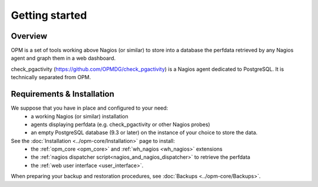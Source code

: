 Getting started
===============

Overview
--------

OPM is a set of tools working above Nagios (or similar)
to store into a database the perfdata retrieved by any Nagios agent
and graph them in a web dashboard.

check_pgactivity (https://github.com/OPMDG/check_pgactivity) is a Nagios agent
dedicated to PostgreSQL.
It is technically separated from OPM.


Requirements & Installation
---------------------------

We suppose that you have in place and configured to your need:
  * a working Nagios (or similar) installation
  * agents displaying perfdata (e.g. check_pgactivity or other Nagios probes)
  * an empty PostgreSQL database (9.3 or later) on the instance of your choice
    to store the data.

See the :doc:`Installation <../opm-core/Installation>` page to install:
  * the :ref:`opm_core <opm_core>` and :ref:`wh_nagios <wh_nagios>` extensions
  * the :ref:`nagios dispatcher script<nagios_and_nagios_dispatcher>` to
    retrieve the perfdata
  * the :ref:`web user interface <user_interface>`.

When preparing your backup and restoration procedures,
see :doc:`Backups <../opm-core/Backups>`.
